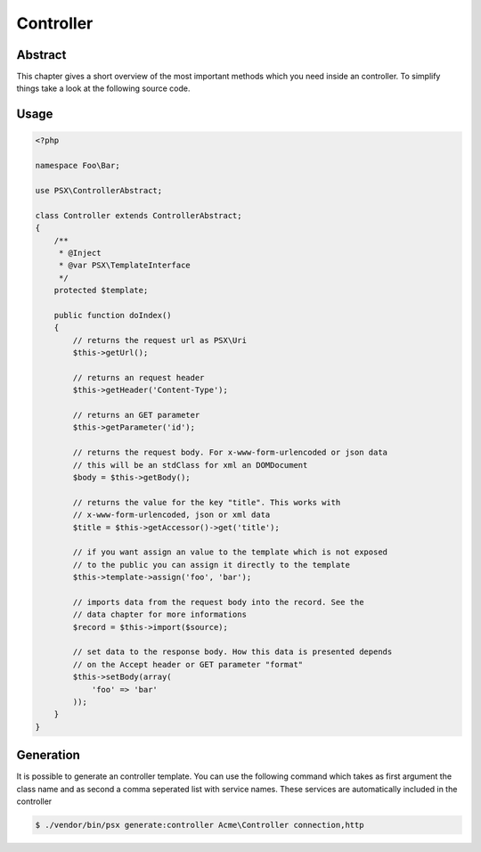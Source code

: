 
Controller
==========

Abstract
--------

This chapter gives a short overview of the most important methods which you need
inside an controller. To simplify things take a look at the following source
code.

Usage
-----

.. code-block:: php

    <?php
    
    namespace Foo\Bar;

    use PSX\ControllerAbstract;

    class Controller extends ControllerAbstract;
    {
        /**
         * @Inject
         * @var PSX\TemplateInterface
         */
        protected $template;

        public function doIndex()
        {
            // returns the request url as PSX\Uri
            $this->getUrl();

            // returns an request header
            $this->getHeader('Content-Type');

            // returns an GET parameter
            $this->getParameter('id');

            // returns the request body. For x-www-form-urlencoded or json data
            // this will be an stdClass for xml an DOMDocument
            $body = $this->getBody();

            // returns the value for the key "title". This works with 
            // x-www-form-urlencoded, json or xml data
            $title = $this->getAccessor()->get('title');

            // if you want assign an value to the template which is not exposed
            // to the public you can assign it directly to the template
            $this->template->assign('foo', 'bar');

            // imports data from the request body into the record. See the 
            // data chapter for more informations
            $record = $this->import($source);

            // set data to the response body. How this data is presented depends
            // on the Accept header or GET parameter "format"
            $this->setBody(array(
                'foo' => 'bar'
            ));
        }
    }

Generation
----------

It is possible to generate an controller template. You can use the following 
command which takes as first argument the class name and as second a comma 
seperated list with service names. These services are automatically included in
the controller

.. code::

    $ ./vendor/bin/psx generate:controller Acme\Controller connection,http

